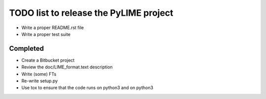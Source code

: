 TODO list to release the PyLIME project
---------------------------------------

* Write a proper README.rst file
* Write a proper test suite
  

Completed
.........

* Create a Bitbucket project
* Review the doc/LIME_format.text description
* Write (some) FTs
* Re-write setup.py
* Use tox to ensure that the code runs on python3 and on python3
  
